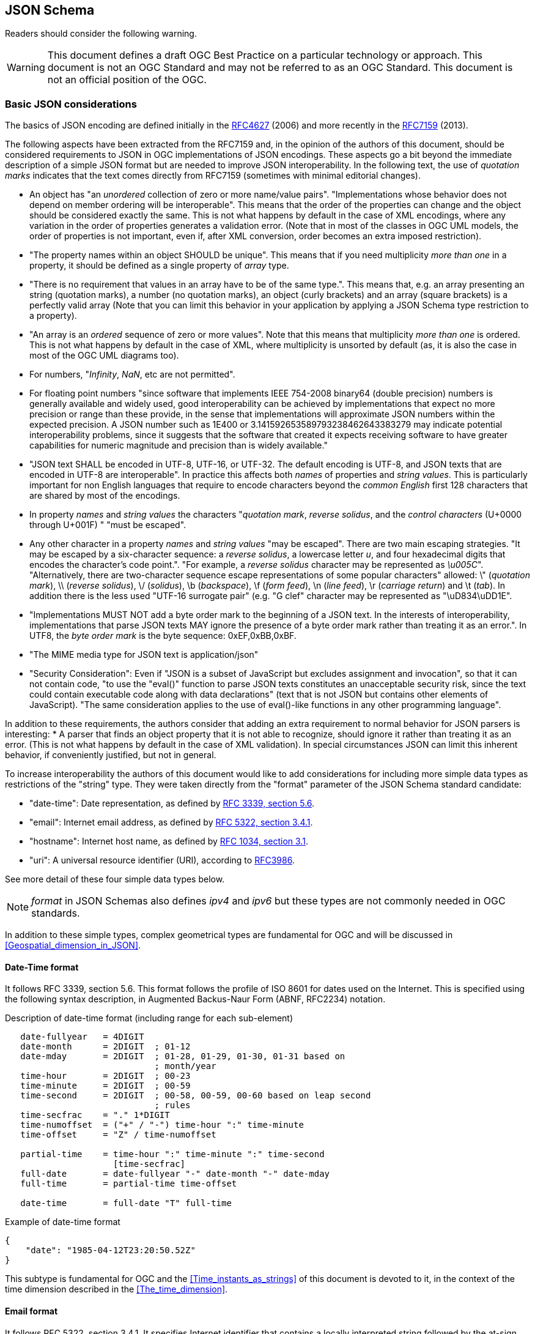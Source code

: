 [[JSONSchema]]
== JSON Schema

//-------Remove after TC approval-------

Readers should consider the following warning.

WARNING: This document defines a draft OGC Best Practice on a particular technology or approach. This document is not an OGC Standard and may not be referred to as an OGC Standard. This document is not an official position of the OGC.

//----------------------------------------

[[Basic_JSON_considerations]]
=== Basic JSON considerations
The basics of JSON encoding are defined initially in the https://tools.ietf.org/html/rfc4627[RFC4627] (2006) and more recently in the https://tools.ietf.org/html/rfc7159[RFC7159] (2013).

The following aspects have been extracted from the RFC7159 and, in the opinion of the authors of this document, should be considered requirements to JSON in OGC implementations of JSON encodings. These aspects go a bit beyond the immediate description of a simple JSON format but are needed to improve JSON interoperability. In the following text, the use of _quotation marks_ indicates that the text comes directly from RFC7159 (sometimes with minimal editorial changes).

* An object has "an _unordered_ collection of zero or more name/value pairs". "Implementations whose behavior does not depend on member ordering will be interoperable". This means that the order of the properties can change and the object should be considered exactly the same. This is not what happens by default in the case of XML encodings, where any variation in the order of properties generates a validation error. (Note that in most of the classes in OGC UML models, the order of properties is not important, even if, after XML conversion, order becomes an extra imposed restriction).
* "The property names within an object SHOULD be unique". This means that if you need multiplicity _more than one_ in a property, it should be defined as a single property of _array_ type.
* "There is no requirement that values in an array have to be of the same type.". This means that, e.g. an array presenting an string (quotation marks), a number (no quotation marks), an object (curly brackets) and an array (square brackets) is a perfectly valid array (Note that you can limit this behavior in your application by applying a JSON Schema type restriction to a property).
* "An array is an _ordered_ sequence of zero or more values". Note that this means that multiplicity _more than one_ is ordered. This is not what happens by default in the case of XML, where multiplicity is unsorted by default (as, it is also the case in most of the OGC UML diagrams too).
* For numbers, "_Infinity_, _NaN_, etc are not permitted".
* For floating point numbers "since software that implements IEEE 754-2008 binary64 (double precision) numbers is generally available and widely used, good interoperability can be achieved by implementations that expect no more precision or range than these provide, in the sense that implementations will approximate JSON numbers within the expected precision. A JSON number such as 1E400 or 3.141592653589793238462643383279 may indicate potential interoperability problems, since it suggests that the software that created it expects receiving software to have greater capabilities for numeric magnitude and precision than is widely available."
* "JSON text SHALL be encoded in UTF-8, UTF-16, or UTF-32. The default encoding is UTF-8, and JSON texts that are encoded in UTF-8 are interoperable". In practice this affects both _names_ of properties and _string values_. This is particularly important for non English languages that require to encode characters beyond the _common English_ first 128 characters that are shared by most of the encodings.
* In property _names_ and _string values_ the characters "_quotation mark_, _reverse solidus_, and the _control characters_ (U+0000 through U+001F) " "must be escaped".
* Any other character in a property _names_ and _string values_ "may be escaped". There are two main escaping strategies. "It may be escaped by a six-character sequence: a _reverse solidus_, a lowercase letter _u_, and four hexadecimal digits that encodes the character's code point.". "For example, a _reverse solidus_ character may be represented as _\u005C_". "Alternatively, there are two-character sequence escape representations of some popular characters" allowed: \" (_quotation mark_), \\ (_reverse solidus_), \/  (_solidus_), \b (_backspace_), \f (_form feed_), \n (_line feed_), \r (_carriage return_) and \t (_tab_). In addition there is the less used "UTF-16 surrogate pair" (e.g. "G clef" character may be represented as "\uD834\uDD1E".
*  "Implementations MUST NOT add a byte order mark to the beginning of a JSON text. In the interests of interoperability, implementations that parse JSON texts MAY ignore the presence of a byte order mark rather than treating it as an error.". In UTF8, the _byte order mark_ is the byte sequence: 0xEF,0xBB,0xBF.
* "The MIME media type for JSON text is application/json"
* "Security Consideration": Even if "JSON is a subset of JavaScript but excludes assignment and invocation", so that it can not contain code, "to use the "eval()" function to parse JSON texts constitutes an unacceptable security risk, since the text could contain executable code along with data declarations" (text that is not JSON but contains other elements of JavaScript). "The same consideration applies to the use of eval()-like functions in any other programming language".

In addition to these requirements, the authors consider that adding an extra requirement to normal behavior for JSON parsers is interesting:
* A parser that finds an object property that it is not able to recognize, should ignore it rather than treating it as an error. (This is not what happens by default in the case of XML validation). In special circumstances JSON can limit this inherent behavior, if conveniently justified, but not in general.

To increase interoperability the authors of this document would like to add considerations for including more simple data types as restrictions of the "string" type. They were taken directly from the "format" parameter of the JSON Schema standard candidate:

* "date-time": Date representation, as defined by http://tools.ietf.org/html/rfc3339[RFC 3339, section 5.6].
* "email": Internet email address, as defined by http://tools.ietf.org/html/rfc5322[RFC 5322, section 3.4.1].
* "hostname": Internet host name, as defined by http://tools.ietf.org/html/rfc1034[RFC 1034, section 3.1].
* "uri": A universal resource identifier (URI), according to http://tools.ietf.org/html/rfc3986[RFC3986].

See more detail of these four simple data types below.

[NOTE]
_format_ in JSON Schemas also defines _ipv4_ and _ipv6_ but these types are not commonly needed in OGC standards.

In addition to these simple types, complex geometrical types are fundamental for OGC and will be discussed in <<Geospatial_dimension_in_JSON>>.

[[DateTime_Format]]
==== Date-Time format
It follows RFC 3339, section 5.6. This format follows the profile of ISO 8601 for dates used on the Internet. This is specified using the following syntax description, in Augmented  Backus-Naur Form (ABNF, RFC2234) notation.

.Description of date-time format (including range for each sub-element)
[source,text]
----
   date-fullyear   = 4DIGIT
   date-month      = 2DIGIT  ; 01-12
   date-mday       = 2DIGIT  ; 01-28, 01-29, 01-30, 01-31 based on
                             ; month/year
   time-hour       = 2DIGIT  ; 00-23
   time-minute     = 2DIGIT  ; 00-59
   time-second     = 2DIGIT  ; 00-58, 00-59, 00-60 based on leap second
                             ; rules
   time-secfrac    = "." 1*DIGIT
   time-numoffset  = ("+" / "-") time-hour ":" time-minute
   time-offset     = "Z" / time-numoffset

   partial-time    = time-hour ":" time-minute ":" time-second
                     [time-secfrac]
   full-date       = date-fullyear "-" date-month "-" date-mday
   full-time       = partial-time time-offset

   date-time       = full-date "T" full-time
----

.Example of date-time format
[source,json]
----
{
    "date": "1985-04-12T23:20:50.52Z"
}
----

This subtype is fundamental for OGC and the <<Time_instants_as_strings>> of this document is devoted to it, in the context of the time dimension described in the <<The_time_dimension>>.

==== Email format
It follows RFC 5322, section 3.4.1. It specifies Internet identifier that contains a locally interpreted string followed by the at-sign character ("@", ASCII value 64) followed by an Internet domain. The locally interpreted string is either a quoted-string or a dot-atom. If the string can be represented as a dot-atom (that is, it contains no characters other than atext characters or "." surrounded by atext characters), then the dot-atom form SHOULD be used and the quoted-string form SHOULD NOT be used.

.Example of email format
[source,json]
----
{
    "email": "mr.bob@opengeospatial.org"
}
----

==== URI format
It follows RFC3986 and supports both a URI and a URN. The following text represents the common structure of the two previously mentioned types.

.URI component parts
[source,text]
----
     foo://example.com:8042/over/there?name=ferret#nose
     \_/   \______________/\_________/ \_________/ \__/
      |           |            |            |        |
   scheme     authority       path        query   fragment
      |   _____________________|__
     / \ /                        \
     urn:example:animal:ferret:nose
----

.Example of URI format
[source,json]
----
{
    "url": "http://www.opengeospatial.org/standards"
}
----


=== Why OGC needs to validate JSON
OGC is transitioning from standards that were written in plain English to a robust way of written standards based on requirements classes that are linked to conformance test classes. Conformance tests are designed to determine if implementations follow the standard. When an XML encoding is involved, standards that provide XML Schema files defining each data type, provide a straightforward way to check if a document follows the standard: _validating_ the XML document with XSD, RelaxNG or Schematron (or a combination of them).

If OGC is going to adopt JSON as an alternative encoding for data models, some automatic way of validating if objects in the JSON file follow the data models proposed by the corresponding standard could be also convenient.

[[JSON_Schema]]
=== JSON Schema standard candidate
JSON Schema is intended for validation and documentation of data models. It acts in a similar way to XSD for an XML file.
Indeed, some applications (such us XML Validator Buddy) are able to combine a JSON file with its corresponding JSON schema to test and validate if the content of the JSON file corresponds to the expected data model. Several implementations of JSON schema validation are available to be used also on-line. An example is the one available in this URL http://json-schema-validator.herokuapp.com/ and the corresponding opensource code available in github https://github.com/daveclayton/json-schema-validator.

The number of aspects that JSON Schema can validate is lower than the ones that XML Schema can control. Some factors contribute to that:

* JSON objects are considered extendable by default. This means that adding properties not specified in the schema does not give an error as result of validating, by default. This prevents detecting object or attribute names with typos (because they will be confused with _extended_ elements) except if they are declared as mandatory (and the will be found _missing_ in the validation process). Please note that JSON schema provides a keyword _additionalProperties_ that if it is defined as _false_, then JSON object is declared as not extensible (and only the property names enumerated in _properties_ are considered valid). Even if this will allow for a more strict validation, we are not recommending it because we will be loosing one of the _advantages_ of JSON (this topic has been already discussed in the <<Basic_JSON_considerations>>).
* Objects have no associated data types (or classes). This forces the schema validation to be based in object _patterns_ and not in class definitions.
* Another difference is that JSON properties are not supposed to have order so the order of the properties of an object cannot be validated. In many cases this is not a problem, since most of the data models used in OGC do not depend on the order of the properties, even if the XML “tradition�_ has imposed this unnecessary restriction (this topic has been already discussed in the <<Basic_JSON_considerations>>).

Unfortunately, JSON schema is a IETF draft that expired in August 2013 and the future of the specification was uncertain. One of the authors blogged that he is forced to abandon the project due to lack of time. The project has been reactivated in September 2016 and a new version of the IETF documents has been released with minim changes. New releases with descend compatibility have been promised.

Note that the Internet media type is "application/schema+json". According to the last available draft of JSON Schema (v4), there is not a new file extension proposed for files storing JSON Schemas. The file extension ".json" is used profusely. To make the situation a bit more complex, there is no documented mechanism to associate a JSON instance to its schema (even if it seems that some applications use "$schema" to do this; as discussed in https://groups.google.com/forum/#!topic/json-schema/VBRZE3_GvbQ). In preparing these examples, we found the need to be able prepare json instances and json schemas with similar file names to make the relation between them more explicit and it was practical to name the schema files ending with "_schema.json".

=== JSON Schema simple example
Lets use a simple feature example encoded in JSON to later illustrate how JSON Schema is useful for documentation and validation.

.Example of a river feature in JSON
[source,json]
----
{
	"river":
	{
		"name": "mississippi",
        "length": 3734,
		"discharge": 16790,
		"source": "Lake Itasca",
		"mouth": "Gulf of Mexico",
		"country": "United States of America",
		"bridges": ["Eads Bridge", "Chain of Rocks Bridge"]
	}
}
----

Now let's define a JSON Schema for validating it. The first thing we need is to start a JSON file with an indication telling everybody that this is a JSON Schema by adding a "$schema" property in the root object of the schema. The value used in this examples reflects the last draft version available some months ago (i.e. v4).

.Indication that this file is a JSON Schema that follows the specification draft version 4.
[source,json]
----
{
	"$schema": "http://json-schema.org/draft-04/schema#"
}
----

Title and description are useful properties to describe the schema purpose and the objects and properties it will validate.

.Title and description to describe the schema (or the root element).
[source,json]
----
{
	"$schema": "http://json-schema.org/draft-04/schema#",
	"title": "JSON minimal example",
	"description": "Schema for the minimal example of a river description"
}
----

The root element can be an object or an array. In this case we are validating an _object_.

.The root object is an object.
[source,json]
----
{
	"$schema": "http://json-schema.org/draft-04/schema#",
	"title": "JSON minimal example",
	"description": "Schema for the minimal example that is a river",
	"type": "object"
}
----

Now it is time to enumerate the properties. The properties array allows to enumerate the property names and to list their attributes. In the next example, there is only one property that is called "river". This property is an object and is declared as required.

.The root object has a single property called "river"
[source,json]
----
{
    [...]
    "type": "object",
	"required": ["river"],
	"properties": {
		"river": {
			"type": "object"
		}
	}
}
----

Since _river_ is an _object_, we can repeat the previous pattern for it. In particular, a river object has a _name_ and this name is an "string".

.The river object has also some properties
[source,json]
----
{
    [...]
		"river":
		{
			"type": "object",
			"title": "Minimal River",
			"required": [ "name" ],
			"properties":
			{
				"name": {"type": "string" },
                [...]
			}
		}
    [...]
}
----

A _river_ has additional properties and some of them are numeric. Please note that in the case of numeric properties, the numeric allowed range can be indicated using _minimum_ and _maximum_. In this case, we are forcing numbers to be non-negative since they represent characteristics that cannot be negative.

.The river properties list
[source,json]
----
{
    [...]
			{
				"name": {"type": "string" },
				"length": { "type": "number", "minimum": 0 },
				"discharge": { "type": "number", "minimum": 0 },
				"source": { "type": "string" },
				"mouth": { "type": "string" },
				"country": { "type": "string" },
				[...]
			}
    [...]
}
----

Now we add a river property that is called _bridges_ and that can contain a list of bridge names. It is encoded as an array of strings.

.One river property is an array
[source,json]
----
{
    [...]
			{
				[...]
				"country": { "type": "string" },
				"bridges": {
				    "type": "array",
				    "items": { "type": "string" }
				}
			}
    [...]
}
----

Finally, we could use one of the JSON online schema validator tools to check the validity of the previous JSON file. There are many online validators and the initial JSON example has been validated with the proposed JSON Schema with the following validators:

* https://json-schema-validator.herokuapp.com/
* http://jsonschemalint.com/#/version/draft-04/markup/json
* http://www.jsonschemavalidator.net/

If we simply change the length of the river to a negative number (e.g. -1) we will get an error report that varies in the text from one implementation to the other but all give us an indication of the problem:

.Response of the http://www.jsonschemavalidator.net/
[source,text]
----
Message: Integer -1 is less than minimum value of 0.
Schema path:#/properties/river/properties/length/minimum
----

.Response of the https://json-schema-validator.herokuapp.com/
[source,json]
----
[ {
  "level" : "error",
  "schema" : {
    "loadingURI" : "#",
    "pointer" : "/properties/river/properties/length"
  },
  "instance" : {
    "pointer" : "/river/length"
  },
  "domain" : "validation",
  "keyword" : "minimum",
  "message" : "numeric instance is lower than the required minimum (minimum: 0, found: -1)",
  "minimum" : 0,
  "found" : -1
} ]
----

.Response of the http://jsonschemalint.com/#/version/draft-04/markup/json
image::images/jsonschemalint_com.png[]

=== JSON Schema for an object that can represent two things
Lets consider now that I need to encode rivers and lakes. In this case, we will need an object that can present itself either as a river or as a lake. We have already seen an example for a river, and we now present an instance for a lake.

.Example of a lake feature in JSON
[source,json]
----
{
	"lake":
	{
		"name": "Tunica Lake",
        "area": 1000,
		"country": "United States of America"
	}
}
----

Obviously, rivers and lakes will have different properties. There is a _oneOf_ property in JSON Schema that allows a thing to present more than one alternative definition. This way both, the previous JSON instance for the river and the one in this subsection, will be validated with the same JSON Schema.

.Example of a JSON schema to validate a river or a lake
[source,json]
----
{
	"$schema": "http://json-schema.org/draft-04/schema#",
	"oneOf": [
		{
			"title": "JSON minimal river example",
			"description": "Schema for the minimal example that is a river",
			"type": "object",
			"required": ["river"],
			"properties": {
				"river":
				{
					"type": "object",
					"title": "Minimal river",
					"required": [ "name", "length" ],
					"properties":
					{
						"name": {"type": "string" },
						"length": { "type": "number", "minimum": 0 },
						"discharge": { "type": "number", "minimum": 0 },
						"source": { "type": "string" },
						"mouth": { "type": "string" },
						"country": { "type": "string" },
						"bridges": {
						    "type": "array",
						    "items": { "type": "string" }
						}
					}
				}
			}
		},{
			"title": "JSON minimal lake example",
			"description": "Schema for the minimal example that is a lake",
			"type": "object",
			"required": ["lake"],
			"properties": {
				"lake":
				{
					"type": "object",
					"title": "Minimal lake",
					"required": [ "name", "area" ],
					"properties":
					{
						"name": {"type": "string" },
						"area": { "type": "number", "minimum": 0 },
						"country": { "type": "string" }
					}
				}
			}
		}
	]
}
----

=== JSON Schema for an array of features
After showing how to do a single feature (i.e. rivers and lakes, each one in an independent JSON document that can be validated with the same JSON Schema) to show how to represent a feature collections as arrays can be useful. Following this approach, we are able to include rivers and lakes as array items in the same JSON file:

.Example of a river and a lake feature in JSON. Variant A.
[source,json]
----
[
	{
		"river":
		{
			"name": "mississippi",
			"length": 3734,
			"discharge": 16790,
			"source": "Lake Itasca",
			"mouth": "Gulf of Mexico",
			"country": "United States of America",
			"bridges": ["Eads Bridge", "Chain of Rocks Bridge"]
		}
	},{
		"lake":
		{
			"name": "Tunica Lake",
			"area": 1000,
			"country": "United States of America"
		}
	}
]
----

This can be validated by the following JSON Schema, that is very similar to the last one, but defines the root element as an array of items.

.Example of a JSON Schema to validate a river or a lake. Variant A.
[source,json]
----
{

	"$schema": "http://json-schema.org/draft-04/schema#",
	"title": "JSON feture array example",
	"description": "Schema for a feature array",
	"type": "array",
	"items": {
		"oneOf":[
		{
			"title": "JSON minimal river example",
			"description": "Schema for the minimal example that is a river",
			"type": "object",
			"required": ["river"],
			"properties": {
				"river":
				{
					"type": "object",
					"title": "Minimal river",
					"required": [ "name", "length" ],
					"properties":
					{
						"name": {"type": "string" },
						"length": { "type": "number", "minimum": 0 },
						"discharge": { "type": "number", "minimum": 0 },
						"source": { "type": "string" },
						"mouth": { "type": "string" },
						"country": { "type": "string" },
						"bridges": {
						    "type": "array",
						    "items": { "type": "string" }
						}
					}
				}
			}
		},{
			"title": "JSON minimal lake example",
			"description": "Schema for the minimal example that is a lake",
			"type": "object",
			"required": ["lake"],
			"properties": {
				"lake":
				{
					"type": "object",
					"title": "Minimal lake",
					"required": [ "name", "area" ],
					"properties":
					{
						"name": {"type": "string" },
						"area": { "type": "number", "minimum": 0 },
						"country": { "type": "string" }
					}
				}
			}
		}]
	}
}
----

JSON is one of these cases where simplicity is highly appreciated. It could be useful to consider a second alternative, where there is not need to use an object name. Instead we will use a "type" property to differentiate among object types and this will result in a notation with less indentations. 

.Example of a river and a lake feature in JSON. Variant B.
[source,json]
----
[
	{
		"type": "river",
		"name": "mississippi",
		"length": 3734,
		"discharge": 16790,
		"source": "Lake Itasca",
		"mouth": "Gulf of Mexico",
		"country": "United States of America",
		"bridges": ["Eads Bridge", "Chain of Rocks Bridge"]
	},{
		"type": "lake",
		"name": "Tunica Lake",
		"area": 1000,
		"country": "United States of America"
	}
]
----

This is the corresponding JSON Schema that can be used to validate the array. Note that only "river" and "lake" values are allowed in the "type" key, and any other value will generate a validation error.

.Example of a JSON Schema to validate a river or a lake. Variant B.
[source,json]
----
{
	"$schema": "http://json-schema.org/draft-04/schema#",
	"title": "JSON feture array example",
	"description": "Schema for a feature array",
	"type": "array",
	"items": {
		"oneOf":[
		{
			"title": "JSON minimal river example",
			"description": "Schema for the minimal example that is a river",
			"type": "object",
			"required": [ "type", "name", "length" ],
			"properties": {
				"type": {"enum": ["river"] },
				"name": {"type": "string" },
				"length": { "type": "number", "minimum": 0 },
				"discharge": { "type": "number", "minimum": 0 },
				"source": { "type": "string" },
				"mouth": { "type": "string" },
				"country": { "type": "string" },
				"bridges": {
				    "type": "array",
				    "items": { "type": "string" }
				}
			}
		},{
			"title": "JSON minimal lake example",
			"description": "Schema for the minimal example that is a lake",
			"type": "object",
			"required": [ "type", "name", "area" ],
			"properties":
			{
				"type": {"enum": ["lake"] },
				"name": {"type": "string" },
				"area": { "type": "number", "minimum": 0 },
				"country": { "type": "string" }
			}
		}]
	}
}
----

In JSON Schema, one can do much more than what has been explained here. Most of the needed characteristics of UML class diagram usually included in OGC and ISO standards, such as, generalization, association, composition, etc can be implemented by JSON Schemas as comprehensively discussed in the OGC 16-051 Testbed 12 A005-2 Javascript JSON JSON-LD ER.
